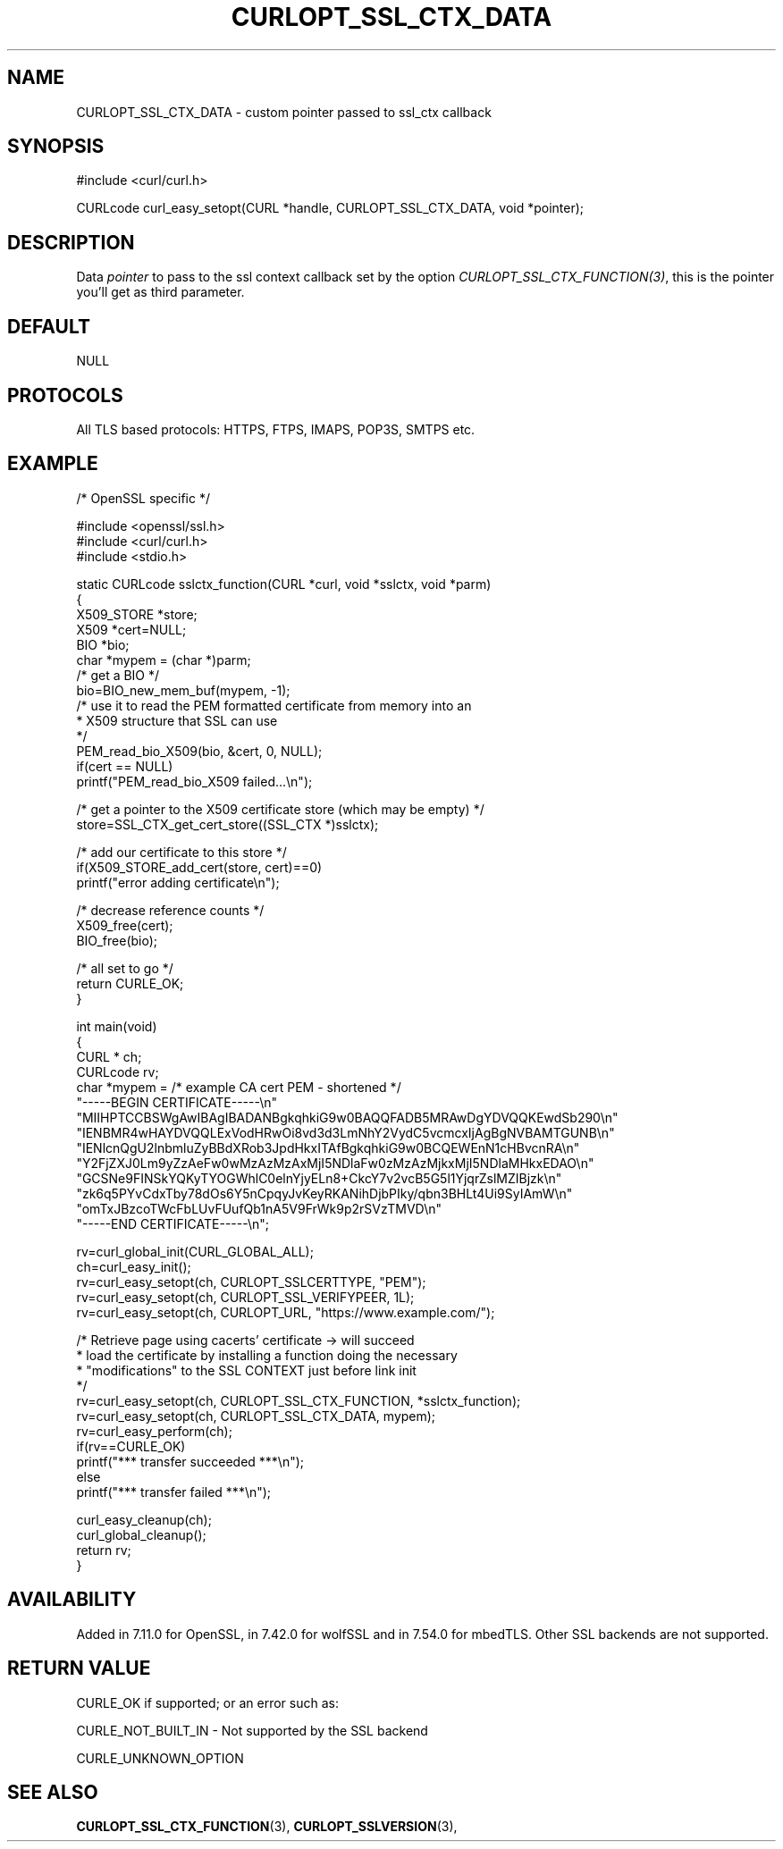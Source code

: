 .\" **************************************************************************
.\" *                                  _   _ ____  _
.\" *  Project                     ___| | | |  _ \| |
.\" *                             / __| | | | |_) | |
.\" *                            | (__| |_| |  _ <| |___
.\" *                             \___|\___/|_| \_\_____|
.\" *
.\" * Copyright (C) 1998 - 2019, Daniel Stenberg, <daniel@haxx.se>, et al.
.\" *
.\" * This software is licensed as described in the file COPYING, which
.\" * you should have received as part of this distribution. The terms
.\" * are also available at https://curl.haxx.se/docs/copyright.html.
.\" *
.\" * You may opt to use, copy, modify, merge, publish, distribute and/or sell
.\" * copies of the Software, and permit persons to whom the Software is
.\" * furnished to do so, under the terms of the COPYING file.
.\" *
.\" * This software is distributed on an "AS IS" basis, WITHOUT WARRANTY OF ANY
.\" * KIND, either express or implied.
.\" *
.\" **************************************************************************
.\"
.TH CURLOPT_SSL_CTX_DATA 3 "June 02, 2019" "libcurl 7.65.3" "curl_easy_setopt options"

.SH NAME
CURLOPT_SSL_CTX_DATA \- custom pointer passed to ssl_ctx callback
.SH SYNOPSIS
#include <curl/curl.h>

CURLcode curl_easy_setopt(CURL *handle, CURLOPT_SSL_CTX_DATA, void *pointer);
.SH DESCRIPTION
Data \fIpointer\fP to pass to the ssl context callback set by the option
\fICURLOPT_SSL_CTX_FUNCTION(3)\fP, this is the pointer you'll get as third
parameter.
.SH DEFAULT
NULL
.SH PROTOCOLS
All TLS based protocols: HTTPS, FTPS, IMAPS, POP3S, SMTPS etc.
.SH EXAMPLE
.nf
/* OpenSSL specific */

#include <openssl/ssl.h>
#include <curl/curl.h>
#include <stdio.h>

static CURLcode sslctx_function(CURL *curl, void *sslctx, void *parm)
{
  X509_STORE *store;
  X509 *cert=NULL;
  BIO *bio;
  char *mypem = (char *)parm;
  /* get a BIO */
  bio=BIO_new_mem_buf(mypem, -1);
  /* use it to read the PEM formatted certificate from memory into an
   * X509 structure that SSL can use
   */
  PEM_read_bio_X509(bio, &cert, 0, NULL);
  if(cert == NULL)
    printf("PEM_read_bio_X509 failed...\\n");

  /* get a pointer to the X509 certificate store (which may be empty) */
  store=SSL_CTX_get_cert_store((SSL_CTX *)sslctx);

  /* add our certificate to this store */
  if(X509_STORE_add_cert(store, cert)==0)
    printf("error adding certificate\\n");

  /* decrease reference counts */
  X509_free(cert);
  BIO_free(bio);

  /* all set to go */
  return CURLE_OK;
}

int main(void)
{
  CURL * ch;
  CURLcode rv;
  char *mypem = /* example CA cert PEM - shortened */
    "-----BEGIN CERTIFICATE-----\\n"
    "MIIHPTCCBSWgAwIBAgIBADANBgkqhkiG9w0BAQQFADB5MRAwDgYDVQQKEwdSb290\\n"
    "IENBMR4wHAYDVQQLExVodHRwOi8vd3d3LmNhY2VydC5vcmcxIjAgBgNVBAMTGUNB\\n"
    "IENlcnQgU2lnbmluZyBBdXRob3JpdHkxITAfBgkqhkiG9w0BCQEWEnN1cHBvcnRA\\n"
    "Y2FjZXJ0Lm9yZzAeFw0wMzAzMzAxMjI5NDlaFw0zMzAzMjkxMjI5NDlaMHkxEDAO\\n"
    "GCSNe9FINSkYQKyTYOGWhlC0elnYjyELn8+CkcY7v2vcB5G5l1YjqrZslMZIBjzk\\n"
    "zk6q5PYvCdxTby78dOs6Y5nCpqyJvKeyRKANihDjbPIky/qbn3BHLt4Ui9SyIAmW\\n"
    "omTxJBzcoTWcFbLUvFUufQb1nA5V9FrWk9p2rSVzTMVD\\n"
    "-----END CERTIFICATE-----\\n";

  rv=curl_global_init(CURL_GLOBAL_ALL);
  ch=curl_easy_init();
  rv=curl_easy_setopt(ch, CURLOPT_SSLCERTTYPE, "PEM");
  rv=curl_easy_setopt(ch, CURLOPT_SSL_VERIFYPEER, 1L);
  rv=curl_easy_setopt(ch, CURLOPT_URL, "https://www.example.com/");

  /* Retrieve page using cacerts' certificate -> will succeed
   * load the certificate by installing a function doing the necessary
   * "modifications" to the SSL CONTEXT just before link init
   */
  rv=curl_easy_setopt(ch, CURLOPT_SSL_CTX_FUNCTION, *sslctx_function);
  rv=curl_easy_setopt(ch, CURLOPT_SSL_CTX_DATA, mypem);
  rv=curl_easy_perform(ch);
  if(rv==CURLE_OK)
    printf("*** transfer succeeded ***\\n");
  else
    printf("*** transfer failed ***\\n");

  curl_easy_cleanup(ch);
  curl_global_cleanup();
  return rv;
}
.fi
.SH AVAILABILITY
Added in 7.11.0 for OpenSSL, in 7.42.0 for wolfSSL and in 7.54.0 for
mbedTLS. Other SSL backends are not supported.
.SH RETURN VALUE
CURLE_OK if supported; or an error such as:

CURLE_NOT_BUILT_IN - Not supported by the SSL backend

CURLE_UNKNOWN_OPTION
.SH "SEE ALSO"
.BR CURLOPT_SSL_CTX_FUNCTION "(3), " CURLOPT_SSLVERSION "(3), "

